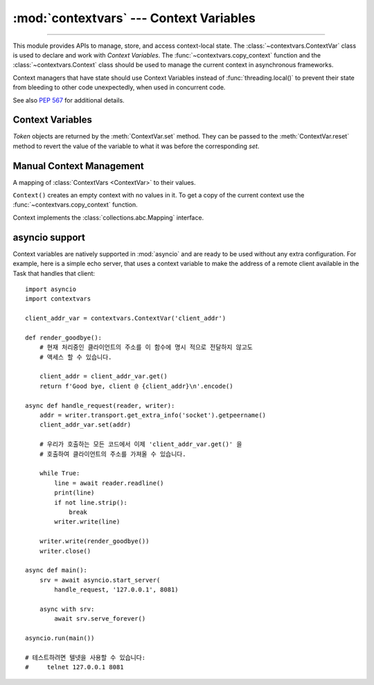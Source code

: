 :mod:`contextvars` --- Context Variables
========================================

.. module:: contextvars
   :synopsis: Context Variables

.. sectionauthor:: Yury Selivanov <yury@magic.io>

--------------

This module provides APIs to manage, store, and access context-local
state.  The :class:`~contextvars.ContextVar` class is used to declare
and work with *Context Variables*.  The :func:`~contextvars.copy_context`
function and the :class:`~contextvars.Context` class should be used to
manage the current context in asynchronous frameworks.

Context managers that have state should use Context Variables
instead of :func:`threading.local()` to prevent their state from
bleeding to other code unexpectedly, when used in concurrent code.

See also :pep:`567` for additional details.

.. versionadded:: 3.7

Context Variables
-----------------

.. class:: ContextVar(name, [\*, default])

   This class is used to declare a new Context Variable, e.g.::

       var: ContextVar[int] = ContextVar('var', default=42)

   The required *name* parameter is used for introspection and debug
   purposes.

   The optional keyword-only *default* parameter is returned by
   :meth:`ContextVar.get` when no value for the variable is found
   in the current context.

   **Important:** Context Variables should be created at the top module
   level and never in closures.  :class:`Context` objects hold strong
   references to context variables which prevents context variables
   from being properly garbage collected.

   .. attribute:: ContextVar.name

      The name of the variable.  This is a read-only property.

      .. versionadded:: 3.7.1

   .. method:: get([default])

      Return a value for the context variable for the current context.

      If there is no value for the variable in the current context,
      the method will:

      * return the value of the *default* argument of the method,
        if provided; or

      * return the default value for the context variable,
        if it was created with one; or

      * raise a :exc:`LookupError`.

   .. method:: set(value)

      Call to set a new value for the context variable in the current
      context.

      The required *value* argument is the new value for the context
      variable.

      Returns a :class:`~contextvars.Token` object that can be used
      to restore the variable to its previous value via the
      :meth:`ContextVar.reset` method.

   .. method:: reset(token)

      Reset the context variable to the value it had before the
      :meth:`ContextVar.set` that created the *token* was used.

      For example::

          var = ContextVar('var')

          token = var.set('new value')
          # 'var'를 사용하는 코드; var.get() 은 'new value'를 반환합니다.
          var.reset(token)

          # reset 호출 후에 var에는 값이 다시 없으므로, var.get() 은
          # LookupError를 발생시킵니다.


.. class:: contextvars.Token

   *Token* objects are returned by the :meth:`ContextVar.set` method.
   They can be passed to the :meth:`ContextVar.reset` method to revert
   the value of the variable to what it was before the corresponding
   *set*.

   .. attribute:: Token.var

      A read-only property.  Points to the :class:`ContextVar` object
      that created the token.

   .. attribute:: Token.old_value

      A read-only property.  Set to the value the variable had before
      the :meth:`ContextVar.set` method call that created the token.
      It points to :attr:`Token.MISSING` is the variable was not set
      before the call.

   .. attribute:: Token.MISSING

      A marker object used by :attr:`Token.old_value`.


Manual Context Management
-------------------------

.. function:: copy_context()

   Returns a copy of the current :class:`~contextvars.Context` object.

   The following snippet gets a copy of the current context and prints
   all variables and their values that are set in it::

      ctx: Context = copy_context()
      print(list(ctx.items()))

   The function has an O(1) complexity, i.e. works equally fast for
   contexts with a few context variables and for contexts that have
   a lot of them.


.. class:: Context()

   A mapping of :class:`ContextVars <ContextVar>` to their values.

   ``Context()`` creates an empty context with no values in it.
   To get a copy of the current context use the
   :func:`~contextvars.copy_context` function.

   Context implements the :class:`collections.abc.Mapping` interface.

   .. method:: run(callable, \*args, \*\*kwargs)

      Execute ``callable(*args, **kwargs)`` code in the context object
      the *run* method is called on.  Return the result of the execution
      or propagate an exception if one occurred.

      Any changes to any context variables that *callable* makes will
      be contained in the context object::

        var = ContextVar('var')
        var.set('spam')

        def main():
            # 'var' 는 'copy_context()' 와 'ctx.run(main)' 을
            # 호출하기 전에 'spam' 으로 설정되었습니다. 그래서:
            # var.get() == ctx[var] == 'spam'

            var.set('ham')

            # 이제, 'var' 를 'ham' 으로 설정한 후에:
            # var.get() == ctx[var] == 'ham'

        ctx = copy_context()

        # 'main' 함수가 'var' 에 적용한 모든 변경은 'ctx' 에 포함됩니다.
        ctx.run(main)

        # 'main()' 함수는 'ctx' 컨텍스트에서 실행되었으므로,
        # 'var' 에 대한 변경은 'ctx' 에 포함되어 있습니다:
        # ctx[var] == 'ham'

        # 그러나, 'ctx' 외부에서, 'var' 는 여전히 'spam' 으로 설정되어있습니다:
        # var.get() == 'spam'

      The method raises a :exc:`RuntimeError` when called on the same
      context object from more than one OS thread, or when called
      recursively.

   .. method:: copy()

      Return a shallow copy of the context object.

   .. describe:: var in context

      Return ``True`` if the *context* has a value for *var* set;
      return ``False`` otherwise.

   .. describe:: context[var]

      Return the value of the *var* :class:`ContextVar` variable.
      If the variable is not set in the context object, a
      :exc:`KeyError` is raised.

   .. method:: get(var, [default])

      Return the value for *var* if *var* has the value in the context
      object.  Return *default* otherwise.  If *default* is not given,
      return ``None``.

   .. describe:: iter(context)

      Return an iterator over the variables stored in the context
      object.

   .. describe:: len(proxy)

      Return the number of variables set in the context object.

   .. method:: keys()

      Return a list of all variables in the context object.

   .. method:: values()

      Return a list of all variables' values in the context object.


   .. method:: items()

      Return a list of 2-tuples containing all variables and their
      values in the context object.


asyncio support
---------------

Context variables are natively supported in :mod:`asyncio` and are
ready to be used without any extra configuration.  For example, here
is a simple echo server, that uses a context variable to make the
address of a remote client available in the Task that handles that
client::

    import asyncio
    import contextvars

    client_addr_var = contextvars.ContextVar('client_addr')

    def render_goodbye():
        # 현재 처리중인 클라이언트의 주소를 이 함수에 명시 적으로 전달하지 않고도
        # 액세스 할 수 있습니다.

        client_addr = client_addr_var.get()
        return f'Good bye, client @ {client_addr}\n'.encode()

    async def handle_request(reader, writer):
        addr = writer.transport.get_extra_info('socket').getpeername()
        client_addr_var.set(addr)

        # 우리가 호출하는 모든 코드에서 이제 'client_addr_var.get()' 을
        # 호출하여 클라이언트의 주소를 가져올 수 있습니다.

        while True:
            line = await reader.readline()
            print(line)
            if not line.strip():
                break
            writer.write(line)

        writer.write(render_goodbye())
        writer.close()

    async def main():
        srv = await asyncio.start_server(
            handle_request, '127.0.0.1', 8081)

        async with srv:
            await srv.serve_forever()

    asyncio.run(main())

    # 테스트하려면 텔넷을 사용할 수 있습니다:
    #     telnet 127.0.0.1 8081
